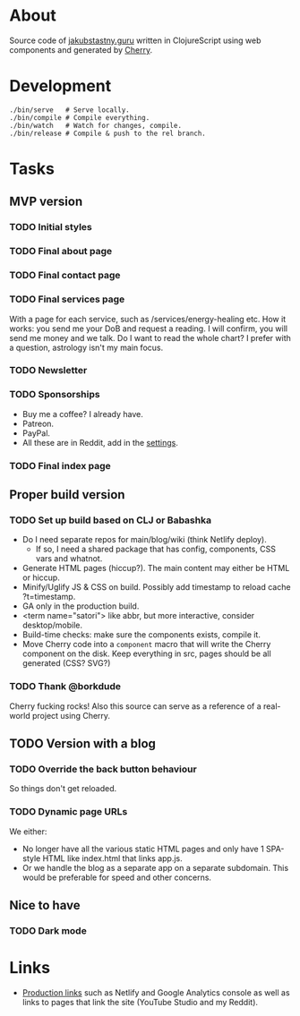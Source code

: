 * About
Source code of [[https://jakubstastny.guru?utm_source=gh][jakubstastny.guru]] written in ClojureScript using web components and generated by [[https://github.com/squint-cljs/cherry][Cherry]].

* Development
#+begin_src shell
  ./bin/serve   # Serve locally.
  ./bin/compile # Compile everything.
  ./bin/watch   # Watch for changes, compile.
  ./bin/release # Compile & push to the rel branch.
#+end_src

* Tasks
** MVP version
*** TODO Initial styles

*** TODO Final about page

*** TODO Final contact page

*** TODO Final services page
With a page for each service, such as /services/energy-healing etc.
How it works: you send me your DoB and request a reading. I will confirm, you will send me money and we talk.
Do I want to read the whole chart? I prefer with a question, astrology isn't my main focus.

*** TODO Newsletter

*** TODO Sponsorships
- Buy me a coffee? I already have.
- Patreon.
- PayPal.
- All these are in Reddit, add in the [[https://www.reddit.com/settings/profile?rdt=54962][settings]].

*** TODO Final index page

** Proper build version
*** TODO Set up build based on CLJ or Babashka
- Do I need separate repos for main/blog/wiki (think Netlify deploy).
  - If so, I need a shared package that has config, components, CSS vars and whatnot.
- Generate HTML pages (hiccup?). The main content may either be HTML or hiccup.
- Minify/Uglify JS & CSS on build. Possibly add timestamp to reload cache ?t=timestamp.
- GA only in the production build.
- <term name="satori"> like abbr, but more interactive, consider desktop/mobile.
- Build-time checks: make sure the components exists, compile it.
- Move Cherry code into a ~component~ macro that will write the Cherry component on the disk. Keep everything in src, pages should be all generated (CSS? SVG?)

*** TODO Thank @borkdude
Cherry fucking rocks! Also this source can serve as a reference of a real-world project using Cherry.

** TODO Version with a blog
*** TODO Override the back button behaviour
So things don't get reloaded.

*** TODO Dynamic page URLs
We either:
- No longer have all the various static HTML pages and only have 1 SPA-style HTML like index.html that links app.js.
- Or we handle the blog as a separate app on a separate subdomain. This would be preferable for speed and other concerns.

** Nice to have
*** TODO Dark mode

* Links
- [[https://github.com/jakub-stastny/jakubstastny/tree/rel?tab=readme-ov-file#links][Production links]] such as Netlify and Google Analytics console as well as links to pages that link the site (YouTube Studio and my Reddit).
